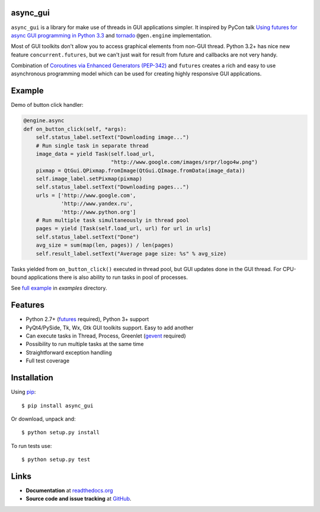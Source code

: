 async_gui
---------------

``async_gui`` is a library for make use of threads in GUI applications simpler.
It inspired by PyCon talk
`Using futures for async GUI programming in Python 3.3 <http://pyvideo.org/video/1762/using-futures-for-async-gui-programming-in-python>`_
and `tornado <https://github.com/facebook/tornado>`_ ``@gen.engine`` implementation.

Most of GUI toolkits don't allow you to access graphical elements from non-GUI thread.
Python 3.2+ has nice new feature ``concurrent.futures``, but we can't just
wait for result from future and callbacks are not very handy.

Combination of `Coroutines via Enhanced Generators (PEP-342) <http://www.python.org/dev/peps/pep-0342/>`_
and ``futures`` creates a rich and easy to use asynchronous programming model
which can be used for creating highly responsive GUI applications.


Example
-------

Demo of button click handler:

.. code-block:: python

    @engine.async
    def on_button_click(self, *args):
        self.status_label.setText("Downloading image...")
        # Run single task in separate thread
        image_data = yield Task(self.load_url,
                                "http://www.google.com/images/srpr/logo4w.png")
        pixmap = QtGui.QPixmap.fromImage(QtGui.QImage.fromData(image_data))
        self.image_label.setPixmap(pixmap)
        self.status_label.setText("Downloading pages...")
        urls = ['http://www.google.com',
                'http://www.yandex.ru',
                'http://www.python.org']
        # Run multiple task simultaneously in thread pool
        pages = yield [Task(self.load_url, url) for url in urls]
        self.status_label.setText("Done")
        avg_size = sum(map(len, pages)) / len(pages)
        self.result_label.setText("Average page size: %s" % avg_size)


Tasks yielded from ``on_button_click()`` executed in thread pool, but
GUI updates done in the GUI thread.
For CPU-bound applications there is also ability to run tasks in pool of
processes.

See `full example <https://github.com/reclosedev/async_gui/blob/master/examples/qt_app.py>`_ in `examples` directory.


Features
--------

- Python 2.7+ (`futures <https://pypi.python.org/pypi/futures>`_ required),
  Python 3+ support

- PyQt4/PySide, Tk, Wx, Gtk GUI toolkits support. Easy to add another

- Can execute tasks in Thread, Process, Greenlet (`gevent <http://www.gevent.org/>`_ required)

- Possibility to run multiple tasks at the same time

- Straightforward exception handling

- Full test coverage

Installation
------------

Using pip_::

    $ pip install async_gui

Or download, unpack and::

    $ python setup.py install


To run tests use::

    $ python setup.py test

.. _pip: http://www.pip-installer.org/en/latest/installing.html

Links
-----

- **Documentation** at `readthedocs.org <http://readthedocs.org/docs/async_gui/>`_

- **Source code and issue tracking** at `GitHub <https://github.com/reclosedev/async_gui>`_.

